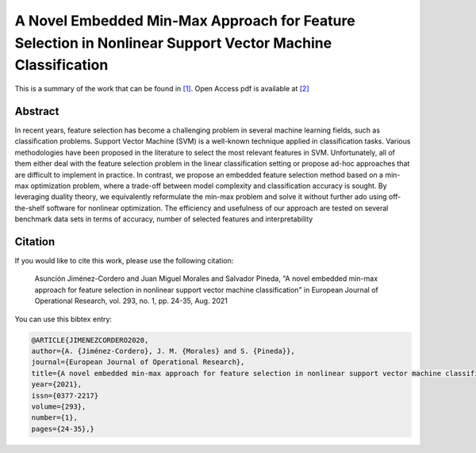 .. _MMAFSNVMC_TPWRS:

A Novel Embedded Min-Max Approach for Feature Selection in Nonlinear Support Vector Machine Classification
==========================================================================================================
.. sectionauthor:: Asunción Jiménez-Cordero <asuncionjc@uma.es>

This is a summary of the work that can be found in `[1]`_. Open Access pdf is available at `[2]`_

Abstract
--------
In recent years, feature selection has become a challenging problem in several machine learning fields, such as classification problems. Support Vector Machine (SVM) is a well-known technique applied in classification tasks. Various methodologies have been proposed in the literature to select the most relevant features in SVM. Unfortunately, all of them either deal with the feature selection problem in the linear classification setting or propose ad-hoc approaches that are difficult to implement in practice. 
In contrast, we propose an embedded feature selection method based on a min-max optimization problem, where a trade-off between model complexity and classification accuracy is sought. By leveraging duality theory, we equivalently reformulate the min-max problem and solve it without further ado using off-the-shelf software for nonlinear optimization. The efficiency and usefulness of our approach are tested on several benchmark data sets in terms of accuracy, number of selected features and interpretability



Citation
--------

If you would like to cite this work, please use the following citation: 

	Asunción Jiménez-Cordero and Juan Miguel Morales and Salvador Pineda, "A novel embedded min-max approach for feature selection in nonlinear support vector machine classification" in European Journal of Operational Research, vol. 293, no. 1, pp. 24-35, Aug. 2021

You can use this bibtex entry: 

.. code-block:: latex

  @ARTICLE{JIMENEZCORDERO2020,
  author={A. {Jiménez-Cordero}, J. M. {Morales} and S. {Pineda}},
  journal={European Journal of Operational Research}, 
  title={A novel embedded min-max approach for feature selection in nonlinear support vector machine classification}, 
  year={2021},
  issn={0377-2217}	
  volume={293},
  number={1},
  pages={24-35},}

.. _[1]: https://www.sciencedirect.com/science/article/pii/S0377221720310195
.. _[2]: https://drive.google.com/uc?export=download&id=1X2TdN5TAeeMZSY-w0CetuYe9vMzz8Pfx
